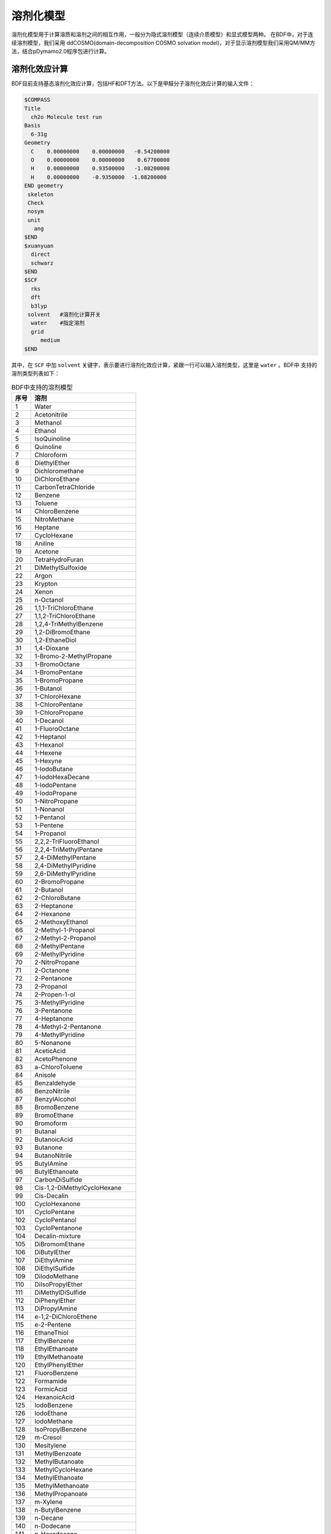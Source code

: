 溶剂化模型
================================================

溶剂化模型用于计算溶质和溶剂之间的相互作用，一般分为隐式溶剂模型（连续介质模型）和显式模型两种。 在BDF中，对于连续溶剂模型，我们采用
ddCOSMO(domain-decomposition COSMO solvation model)，对于显示溶剂模型我们采用QM/MM方法，结合pDymamo2.0程序包进行计算。

溶剂化效应计算
------------------------------------------------
BDF目前支持基态溶剂化效应计算，包括HF和DFT方法。以下是甲醛分子溶剂化效应计算的输入文件：

.. code-block:: bdf

  $COMPASS
  Title
    ch2o Molecule test run
  Basis
    6-31g
  Geometry
    C    0.00000000    0.00000000   -0.54200000
    O    0.00000000    0.00000000    0.67700000
    H    0.00000000    0.93500000   -1.08200000
    H    0.00000000    -0.9350000  -1.08200000
  END geometry
   skeleton
   Check
   nosym
   unit
     ang
  $END
  $xuanyuan
    direct
    schwarz
  $END
  $SCF
    rks
    dft
    b3lyp
   solvent   #溶剂化计算开关
    water    #指定溶剂
    grid
       medium
  $END

其中，在 ``SCF`` 中加 ``solvent`` 关键字，表示要进行溶剂化效应计算，紧跟一行可以输入溶剂类型，这里是 ``water`` 。BDF中
支持的溶剂类型列表如下：

.. table:: BDF中支持的溶剂模型
    :widths: auto
 
    ================ ================
     序号               溶剂
    ================ ================
     1                 Water
     2                 Acetonitrile
     3                 Methanol
     4               Ethanol
     5               IsoQuinoline
     6               Quinoline
     7               Chloroform
     8               DiethylEther
     9               Dichloromethane
     10               DiChloroEthane
     11               CarbonTetraChloride
     12               Benzene
     13               Toluene
     14               ChloroBenzene
     15               NitroMethane
     16               Heptane
     17               CycloHexane
     18               Aniline
     19               Acetone
     20               TetraHydroFuran
     21               DiMethylSulfoxide
     22               Argon
     23               Krypton
     24               Xenon
     25               n-Octanol
     26               1,1,1-TriChloroEthane
     27               1,1,2-TriChloroEthane
     28               1,2,4-TriMethylBenzene
     29               1,2-DiBromoEthane
     30               1,2-EthaneDiol
     31               1,4-Dioxane
     32               1-Bromo-2-MethylPropane
     33               1-BromoOctane
     34               1-BromoPentane
     35               1-BromoPropane
     36               1-Butanol
     37               1-ChloroHexane
     38               1-ChloroPentane
     39               1-ChloroPropane
     40               1-Decanol
     41               1-FluoroOctane
     42               1-Heptanol
     43               1-Hexanol
     44               1-Hexene
     45               1-Hexyne
     46               1-IodoButane
     47               1-IodoHexaDecane
     48               1-IodoPentane
     49               1-IodoPropane
     50               1-NitroPropane
     51               1-Nonanol
     52               1-Pentanol
     53               1-Pentene
     54               1-Propanol
     55               2,2,2-TriFluoroEthanol
     56               2,2,4-TriMethylPentane
     57               2,4-DiMethylPentane
     58               2,4-DiMethylPyridine
     59               2,6-DiMethylPyridine
     60               2-BromoPropane
     61               2-Butanol
     62               2-ChloroButane
     63               2-Heptanone
     64               2-Hexanone
     65               2-MethoxyEthanol
     66               2-Methyl-1-Propanol
     67               2-Methyl-2-Propanol
     68               2-MethylPentane
     69               2-MethylPyridine
     70               2-NitroPropane
     71               2-Octanone
     72               2-Pentanone
     73               2-Propanol
     74               2-Propen-1-ol
     75               3-MethylPyridine
     76               3-Pentanone
     77               4-Heptanone
     78               4-Methyl-2-Pentanone
     79               4-MethylPyridine
     80               5-Nonanone
     81               AceticAcid
     82               AcetoPhenone
     83               a-ChloroToluene
     84               Anisole
     85               Benzaldehyde
     86               BenzoNitrile
     87               BenzylAlcohol
     88               BromoBenzene
     89               BromoEthane
     90               Bromoform
     91               Butanal
     92               ButanoicAcid
     93               Butanone
     94               ButanoNitrile
     95               ButylAmine
     96               ButylEthanoate
     97               CarbonDiSulfide
     98               Cis-1,2-DiMethylCycloHexane
     99               Cis-Decalin
     100               CycloHexanone
     101               CycloPentane
     102               CycloPentanol
     103               CycloPentanone
     104               Decalin-mixture
     105               DiBromomEthane
     106               DiButylEther
     107               DiEthylAmine
     108               DiEthylSulfide
     109               DiIodoMethane
     110               DiIsoPropylEther
     111               DiMethylDiSulfide
     112               DiPhenylEther
     113               DiPropylAmine
     114               e-1,2-DiChloroEthene
     115               e-2-Pentene
     116               EthaneThiol
     117               EthylBenzene
     118               EthylEthanoate
     119               EthylMethanoate
     120               EthylPhenylEther
     121               FluoroBenzene
     122               Formamide
     123               FormicAcid
     124               HexanoicAcid
     125               IodoBenzene
     126               IodoEthane
     127               IodoMethane
     128               IsoPropylBenzene
     129               m-Cresol
     130               Mesitylene
     131               MethylBenzoate
     132               MethylButanoate
     133               MethylCycloHexane
     134               MethylEthanoate
     135               MethylMethanoate
     136               MethylPropanoate
     137               m-Xylene
     138               n-ButylBenzene
     139               n-Decane
     140               n-Dodecane
     141               n-Hexadecane
     142               n-Hexane
     143               NitroBenzene
     144               NitroEthane
     145               n-MethylAniline
     146               n-MethylFormamide-mixture
     147               n,n-DiMethylAcetamide
     148               n,n-DiMethylFormamide
     149               n-Nonane
     150               n-Octane
     151               n-Pentadecane
     152               n-Pentane
     153               n-Undecane
     154               o-ChloroToluene
     155               o-Cresol
     156               o-DiChloroBenzene
     157               o-NitroToluene
     158               o-Xylene
     159               Pentanal
     160               PentanoicAcid
     161               PentylAmine
     162               PentylEthanoate
     163               PerFluoroBenzene
     164               p-IsoPropylToluene
     165               Propanal
     166               PropanoicAcid
     167               PropanoNitrile
     168               PropylAmine
     169               PropylEthanoate
     170               p-Xylene
     171               Pyridine
     172               sec-ButylBenzene
     173               tert-ButylBenzene
     174               TetraChloroEthene
     175               TetraHydroThiophene-s,s-dioxide
     176               Tetralin
     177               Thiophene
     178               Thiophenol
     179               trans-Decalin  
     180               TriButylPhosphate
     181               TriChloroEthene
     182               TriEthylAmine
     183               Xylene-mixture
     184               z-1,2-DiChloroEthene
    ================ ================

输入介电常数
--------------------------------------------------------

对于表中没有的溶剂，可以输入介电常数。格式如下：

.. code-block:: bdf 

  solvent
    user   #用户指定
  dielectric
    78.3553   #输入介电常数


.. note::

  * 使用溶剂化效应模块需引用ddCOSMO相关文献。 

    - E. Cancès, Y. Maday, B. Stamm "Domain decomposition for implicit solvation models" J. Chem. Phys. 139, 054111 (2013) 

    - F. Lipparini, B. Stamm, E. Cancès, Y. Maday, B. Mennucci "Fast Domain Decomposition Algorithm for Continuum Solvation Models: 
      Energy and First Derivatives" J. Chem. Theory Comput. 9, 3637–3648 (2013) 

    - F. Lipparini, G. Scalmani, L. Lagardère, B. Stamm, E. Cancès, Y. Maday, J.-P. Piquemal, M. J. Frisch, B. Mennucci
      "Quantum, classical, and hybrid QM/MM calculations in solution: General implementation of the ddCOSMO linear scaling 
      strategy" J. Chem. Phys. 141, 184108 (2014)  

  * 溶剂化效应目前只支持能量计算，梯度计算会在近期完成。 


激发态溶剂化效应
----------------------------------------------------------

激发态溶剂化效应可以采用显式溶剂和隐式溶剂相结合的方法计算。以水溶液为例，由于溶质分子的HOMO和LUMO轨道有可能弥散到
第一水合层，所以在进行激发态计算时可以将第一水合层的水分子包括在TDDFT计算区域，而其余部分用隐式溶剂处理。

以芥子酸（sinapic acid）为例。为了确定溶质分子的第一水合层，可以采用Amber程序将芥子酸分子置于小的水盒子中进行分子动力学模拟。
待体系平衡后，可分析溶质分子周围水分子分布情况，从而确定第一水合层。当然，也可以选取多帧结构进行计算，然后取平均。

水合层分子选取可以采用VMD程序完成。假设输入为PDF文件，在命令行中可以选择第一水合层分子，并保存为PDF文件。命令如下：

.. code-block:: bdf 

  atomselect top  "same resid as (within 3.5  of not water)"   # 选择第一水合层
  atomselect0 writepdb sa.pdb                                  #溶质分子和第一水合层保存于pdb文件

上例中选取了距离溶质分子距离3.5埃范围内的所有水分子，并且水分子的三个原子中只要有一个在截断范围内，就选择整个分子。选取结果如图所示：

.. figure:: /images/SAtddft.jpg

依据sa.pdb文件中的坐标信息，可以进行TDDFT计算，输入文件如下：

.. code-block:: bdf

  $COMPASS 
  Title
   SA Molecule test run
  Basis
   6-31g
  Geometry
  C          14.983  14.539   6.274
  C          14.515  14.183   7.629
  C          13.251  14.233   8.118
  C          12.774  13.868   9.480
  C          11.429  14.087   9.838
  C          10.961  13.725  11.118
  O           9.666  13.973  11.525
  C           8.553  14.050  10.621
  C          11.836  13.125  12.041
  O          11.364  12.722  13.262
  C          13.184  12.919  11.700
  O          14.021  12.342  12.636
  C          15.284  11.744  12.293
  C          13.648  13.297  10.427
  O          14.270  14.853   5.341
  O          16.307  14.468   6.130
  H          15.310  13.847   8.286
  H          12.474  14.613   7.454
  H          10.754  14.550   9.127
  H           7.627  14.202  11.188
  H           8.673  14.888   9.924
  H           8.457  13.118  10.054
  H          10.366  12.712  13.206
  H          15.725  11.272  13.177
  H          15.144  10.973  11.525
  H          15.985  12.500  11.922
  H          14.687  13.129  10.174
  H          16.438  14.756   5.181
  O          18.736   9.803  12.472
  H          18.779  10.597  11.888
  H          19.417  10.074  13.139
  O          18.022  14.021   8.274
  H          17.547  14.250   7.452
  H          18.614  13.310   7.941
  O           8.888  16.439   7.042
  H           9.682  16.973   6.797
  H           8.217  17.162   7.048
  O           4.019  14.176  11.140
  H           4.032  13.572  10.360
  H           4.752  14.783  10.885
  O          16.970   8.986  14.331
  H          17.578   9.273  13.606
  H          17.497   8.225  14.676
  O           8.133  17.541  10.454
  H           8.419  17.716  11.386
  H           8.936  17.880   9.990
  O           8.639  12.198  13.660
  H           7.777  11.857  13.323
  H           8.413  13.155  13.731
  O          13.766  11.972   4.742
  H          13.858  12.934   4.618
  H          13.712  11.679   3.799
  O          10.264  16.103  14.305
  H           9.444  15.605  14.054
  H          10.527  15.554  15.084
  O          13.269  16.802   3.701
  H          13.513  16.077   4.325
  H          14.141  17.264   3.657
  O          13.286  14.138  14.908
  H          13.185  14.974  14.393
  H          13.003  13.492  14.228
  O          16.694  11.449  15.608
  H          15.780  11.262  15.969
  H          16.838  10.579  15.161
  O           7.858  14.828  14.050
  H           7.208  15.473  13.691
  H           7.322  14.462  14.795
  O          15.961  17.544   3.706
  H          16.342  16.631   3.627
  H          16.502  17.866   4.462
  O          10.940  14.245  16.302
  H          10.828  13.277  16.477
  H          11.870  14.226  15.967
  O          12.686  10.250  14.079
  H          11.731  10.151  14.318
  H          12.629  11.070  13.541
  O           9.429  11.239   8.483
  H           8.927  10.817   7.750
  H           9.237  12.182   8.295
  O          17.151  15.141   3.699
  H          17.124  14.305   3.168
  H          18.133  15.245   3.766
  O          17.065  10.633   9.634
  H          16.918  10.557   8.674
  H          17.024   9.698   9.909
  O          17.536  14.457  10.874
  H          18.014  13.627  11.089
  H          17.683  14.460   9.890
  O           5.836  16.609  13.299
  H           4.877  16.500  13.549
  H           5.760  16.376  12.342
  O          19.014  12.008  10.822
  H          18.249  11.634  10.308
  H          19.749  11.655  10.256
  O          15.861  14.137  15.750
  H          14.900  13.990  15.574
  H          16.185  13.214  15.645
  O          11.084   9.639  10.009
  H          11.641   9.480   9.213
  H          10.452  10.296   9.627
  O          14.234  10.787  16.235
  H          13.668  10.623  15.444
  H          13.663  10.376  16.925
  O          14.488   8.506  13.105
  H          13.870   9.136  13.550
  H          15.301   8.683  13.628
  O          14.899  17.658   9.746
  H          15.674  18.005   9.236
  H          15.210  16.754   9.926
  O           8.725  13.791   7.422
  H           9.237  13.488   6.631
  H           8.845  14.770   7.309
  O          10.084  10.156  14.803
  H           9.498  10.821  14.366
  H          10.215  10.613  15.669
  O           5.806  16.161  10.582
  H           5.389  16.831   9.993
  H           6.747  16.470  10.509
  O           6.028  13.931   7.206
  H           5.971  14.900   7.257
  H           6.999  13.804   7.336
  O          17.072  12.787   2.438
  H          16.281  12.594   1.885
  H          17.062  11.978   3.013
  END geometry
  skeleton
  Check
  nosym
  unit
  ang
  $END
  
  $xuanyuan
  direct
  schwarz
  $end
  
  $SCF
  rks
  dft
  b3lyp
   #svwn5
  solvent
   water 
  ddcosmongrid
   110
  ddcosmolmax
   6
  ddcosmoeta
   0.1
  grid
   medium
  $END
  # input for tddft
  $tddft
  imethod   # imethod=1, starts from rhf/rks
    1
  isf       # isf=0, no spin-flip
    0
  itda     # itda=0, TDDFT
    0
  idiag    # Davidson diagonalization for solving Casida equation
    1
  iroot    # Each irreps, calculate 1 root. on default, 10 roots are calculated for each irreps
    1
  memjkop  #maxium memeory for Coulomb and Exchange operator. 1024MW(Mega Words).
    1024 
  $end


--------------------------------------------------------------------------------------------------



